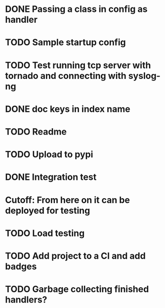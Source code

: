 * DONE Passing a class in config as handler
  CLOSED: [2016-03-04 Fri 10:38]

* TODO Sample startup config

* TODO Test running tcp server with tornado and connecting with syslog-ng

* DONE doc keys in index name
  CLOSED: [2016-03-04 Fri 11:08]

* TODO Readme

* TODO Upload to pypi

* DONE Integration test
  CLOSED: [2016-03-05 Sat 08:54]

* Cutoff: From here on it can be deployed for testing

* TODO Load testing

* TODO Add project to a CI and add badges

* TODO Garbage collecting finished handlers?

